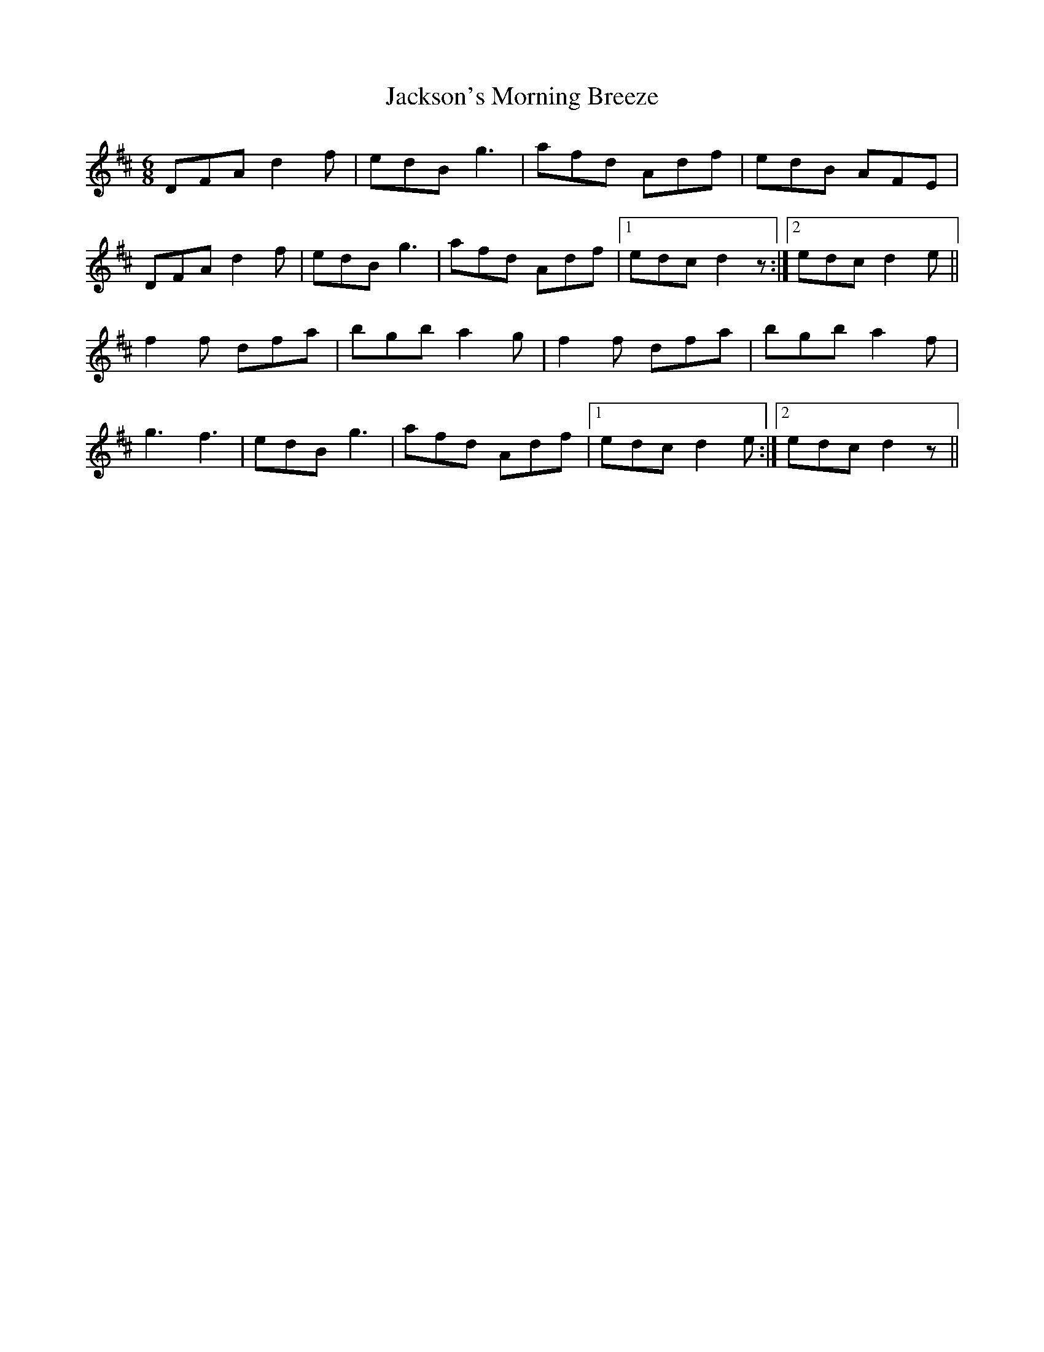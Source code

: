 X: 19470
T: Jackson's Morning Breeze
R: jig
M: 6/8
K: Dmajor
DFA d2f|edB g3|afd Adf|edB AFE|
DFA d2f|edB g3|afd Adf|1 edc d2z:|2 edc d2e||
f2f dfa|bgb a2g|f2f dfa|bgb a2f|
g3 f3|edB g3|afd Adf|1 edc d2e:|2 edc d2z||

